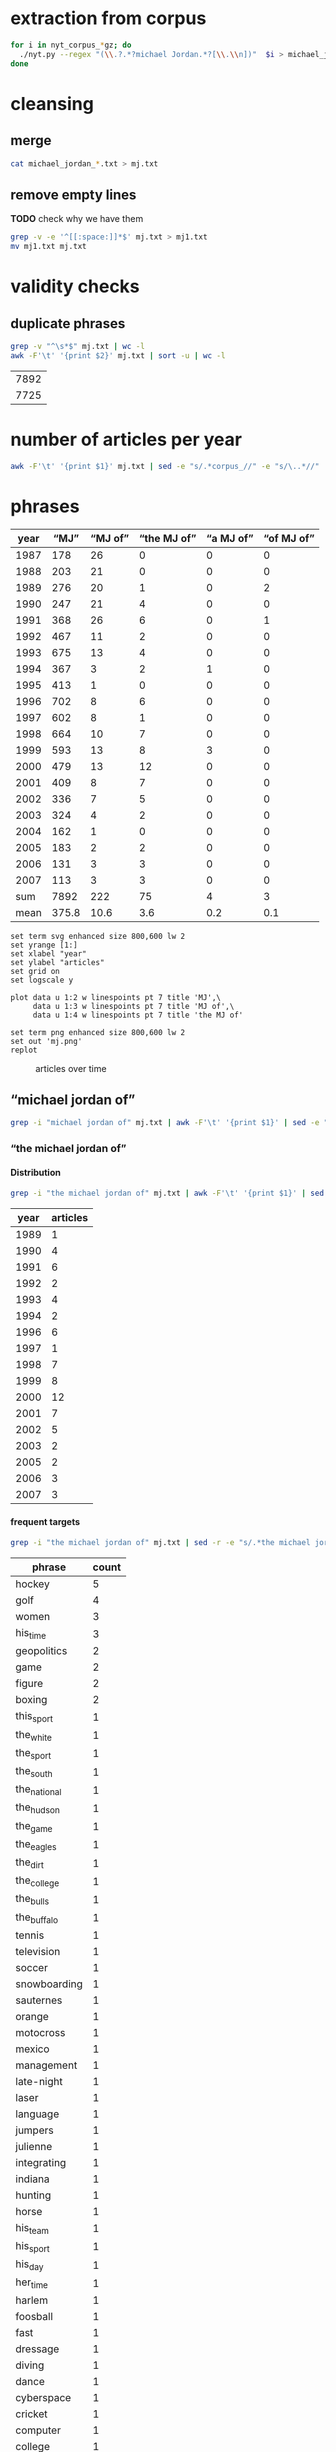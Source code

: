 #+TITLE:
#+AUTHOR: 
#+EMAIL: 
#+KEYWORDS:
#+DESCRIPTION:
#+TAGS:
#+LANGUAGE: en
#+OPTIONS: toc:nil ':t H:5
#+STARTUP: hidestars overview
#+LaTeX_CLASS: scrartcl
#+LaTeX_CLASS_OPTIONS: [a4paper,11pt]
#+PANDOC_OPTIONS:

* extraction from corpus
#+BEGIN_SRC sh
for i in nyt_corpus_*gz; do
  ./nyt.py --regex "(\\.?.*?michael Jordan.*?[\\.\\n])"  $i > michael_jordan_$i.txt
done
#+END_SRC

* cleansing
** merge
#+BEGIN_SRC sh
  cat michael_jordan_*.txt > mj.txt
#+END_SRC

** remove empty lines
*TODO* check why we have them
#+BEGIN_SRC sh
  grep -v -e '^[[:space:]]*$' mj.txt > mj1.txt
  mv mj1.txt mj.txt
#+END_SRC
* validity checks
** duplicate phrases
#+BEGIN_SRC sh
  grep -v "^\s*$" mj.txt | wc -l
  awk -F'\t' '{print $2}' mj.txt | sort -u | wc -l
#+END_SRC

| 7892 |
| 7725 |

* number of articles per year

#+BEGIN_SRC sh
  awk -F'\t' '{print $1}' mj.txt | sed -e "s/.*corpus_//" -e "s/\..*//" | sort  | uniq -c
#+END_SRC

* phrases

#+tblname: mj-data
| year |  "MJ" |     "MJ of" | "the MJ of" | "a MJ of" | "of MJ of" |
|------+-------+-------------+-------------+-----------+------------|
| 1987 |   178 |          26 |           0 |         0 |          0 |
| 1988 |   203 |          21 |           0 |         0 |          0 |
| 1989 |   276 |          20 |           1 |         0 |          2 |
| 1990 |   247 |          21 |           4 |         0 |          0 |
| 1991 |   368 |          26 |           6 |         0 |          1 |
| 1992 |   467 |          11 |           2 |         0 |          0 |
| 1993 |   675 |          13 |           4 |         0 |          0 |
| 1994 |   367 |           3 |           2 |         1 |          0 |
| 1995 |   413 |           1 |           0 |         0 |          0 |
| 1996 |   702 |           8 |           6 |         0 |          0 |
| 1997 |   602 |           8 |           1 |         0 |          0 |
| 1998 |   664 |          10 |           7 |         0 |          0 |
| 1999 |   593 |          13 |           8 |         3 |          0 |
| 2000 |   479 |          13 |          12 |         0 |          0 |
| 2001 |   409 |           8 |           7 |         0 |          0 |
| 2002 |   336 |           7 |           5 |         0 |          0 |
| 2003 |   324 |           4 |           2 |         0 |          0 |
| 2004 |   162 |           1 |           0 |         0 |          0 |
| 2005 |   183 |           2 |           2 |         0 |          0 |
| 2006 |   131 |           3 |           3 |         0 |          0 |
| 2007 |   113 |           3 |           3 |         0 |          0 |
|------+-------+-------------+-------------+-----------+------------|
|  sum |  7892 |         222 |          75 |         4 |          3 |
| mean | 375.8 |        10.6 |         3.6 |       0.2 |        0.1 |
#+TBLFM: @23$2=vsum(@I..@II)::@23$3=vsum(@I..@II)::@23$4=vsum(@I..@II)::@23$5=vsum(@I..@II)::@23$6=vsum(@I..@II)::@24$2=vmean(@I..@II);%2.1f::@24$3=vmean(@I..@II);%2.1f::@24$4=vmean(@I..@II);%2.1f::@24$5=vmean(@I..@II);%2.1f::@24$6=vmean(@I..@II);%2.1f::@25$3=(@-2/$-1@-2) * 100

#+begin_src gnuplot :var data=mj-data :file mj.svg :results silent
  set term svg enhanced size 800,600 lw 2
  set yrange [1:]
  set xlabel "year"
  set ylabel "articles"
  set grid on
  set logscale y

  plot data u 1:2 w linespoints pt 7 title 'MJ',\
       data u 1:3 w linespoints pt 7 title 'MJ of',\
       data u 1:4 w linespoints pt 7 title 'the MJ of'
  
  set term png enhanced size 800,600 lw 2
  set out 'mj.png'
  replot
#+end_src

#+CAPTION: articles over time
#+NAME:   fig:mj
[[file:mj.png]]

** "michael jordan of"
#+BEGIN_SRC sh
  grep -i "michael jordan of" mj.txt | awk -F'\t' '{print $1}' | sed -e "s/.*corpus_//" -e "s/\..*//" | sort | uniq -c
#+END_SRC

*** "the michael jordan of"

**** Distribution

#+BEGIN_SRC sh
  grep -i "the michael jordan of" mj.txt | awk -F'\t' '{print $1}' | sed -e "s/.*corpus_//" -e "s/\..*//" | sort | uniq -c
#+END_SRC

| year | articles |
|------+----------|
| 1989 |        1 |
| 1990 |        4 |
| 1991 |        6 |
| 1992 |        2 |
| 1993 |        4 |
| 1994 |        2 |
| 1996 |        6 |
| 1997 |        1 |
| 1998 |        7 |
| 1999 |        8 |
| 2000 |       12 |
| 2001 |        7 |
| 2002 |        5 |
| 2003 |        2 |
| 2005 |        2 |
| 2006 |        3 |
| 2007 |        3 |

**** frequent targets

#+BEGIN_SRC sh 
  grep -i "the michael jordan of" mj.txt | sed -r -e "s/.*the michael jordan of *(((the|his|this|her) *)?[^ \.,'\"\)]*).*/\1/i" -e "s/ /_/" | tr 'A-Z' 'a-z' | sort | uniq -c  | sort -nr
#+END_SRC

| phrase       | count |
|--------------+-------|
| hockey       |     5 |
| golf         |     4 |
| women        |     3 |
| his_time     |     3 |
| geopolitics  |     2 |
| game         |     2 |
| figure       |     2 |
| boxing       |     2 |
| this_sport   |     1 |
| the_white    |     1 |
| the_sport    |     1 |
| the_south    |     1 |
| the_national |     1 |
| the_hudson   |     1 |
| the_game     |     1 |
| the_eagles   |     1 |
| the_dirt     |     1 |
| the_college  |     1 |
| the_bulls    |     1 |
| the_buffalo  |     1 |
| tennis       |     1 |
| television   |     1 |
| soccer       |     1 |
| snowboarding |     1 |
| sauternes    |     1 |
| orange       |     1 |
| motocross    |     1 |
| mexico       |     1 |
| management   |     1 |
| late-night   |     1 |
| laser        |     1 |
| language     |     1 |
| jumpers      |     1 |
| julienne     |     1 |
| integrating  |     1 |
| indiana      |     1 |
| hunting      |     1 |
| horse        |     1 |
| his_team     |     1 |
| his_sport    |     1 |
| his_day      |     1 |
| her_time     |     1 |
| harlem       |     1 |
| foosball     |     1 |
| fast         |     1 |
| dressage     |     1 |
| diving       |     1 |
| dance        |     1 |
| cyberspace   |     1 |
| cricket      |     1 |
| computer     |     1 |
| college      |     1 |
| brazilian    |     1 |
| bmx          |     1 |
| baseball     |     1 |
| australia    |     1 |
| afghanistan  |     1 |
| actresses    |     1 |
| 12th         |     1 |

**** Examples

#+BEGIN_SRC sh :results raw list
  grep -i "the michael jordan of" mj.txt | sed -e "s/nyt_corpus_//" -e "s/\.har\//\//" -e "s/.xml//" -e "s/[[:space:]]*$//" | sed "s/the michael jordan of/*&*/i"
#+END_SRC

- 1989/05/19/0251456	        The future jurist stood in the pivot and dazzled crowd and opponents by whipping the ball around to cutting teammates. He may have been the closest thing to *the Michael Jordan of* his day, as earthbound as he was.
- 1990/01/03/0313936	        ''Gretzky is *the Michael Jordan of* hockey,'' said Fitzpatrick, who intimidated shooters in the manner of Patrick Ewing.
- 1990/03/07/0332581	        LEAD: She is *the Michael Jordan of* figure skating, a dazzling athlete of uncommon skill who performs at a level unattained by many skaters, unattainable by most others.
- 1990/03/07/0332581	        She is *the Michael Jordan of* figure skating, a dazzling athlete of uncommon skill who performs at a level unattained by many skaters, unattainable by most others.
- 1990/12/24/0410716	        "As a player, my ego says that I don't want to be a 12th man," Haley said. "But, in reality, I think I could be *the Michael Jordan of* 12th men.
- 1991/08/01/0464227	        "I want to become *the Michael Jordan of* golf," said Woods, who prefers being called Tiger to Eldrick.
- 1991/08/01/0464228	        "I want to become *the Michael Jordan of* golf," said Woods, who prefers being called Tiger to Eldrick.
- 1991/08/01/0464297	        "I want to become *the Michael Jordan of* golf," said Woods, who prefers being called Tiger to Eldrick.
- 1991/08/04/0465076	        Eldrick (Tiger) Woods was learning to play out of sand traps when his contemporaries were playing in sandboxes. Now 15 years old, Mr. Woods last weekend became the youngest player ever to win the United States Junior Amateur golf championship. The California high school sophomore, who is also the first black player ever to win the junior championship, may be the best adolescent golfer to come along since Bobby Jones won the Georgia State Amateur in 1944 at the age of 14. Mr. Woods began playing as a toddler, and shot a 48 over nine regulation holes at the age of 3. He marks the progress of his career against that of Jack Nicklaus, whom he intends to supplant as the golf world's consensus all-time greatest. He will get his shot at the reigning United States Amateur champion, 21-year-old Phil Mickelson, in a tournament beginning Aug. 20. "I want to be *the Michael Jordan of* golf," said Mr.
- 1991/08/11/0466343	        On a recent evening on the Upper West Side, Earl Manigault recalled the days when he was *the Michael Jordan of* Harlem, a man who jumped so high he once believed he could take off after a running start and end up sitting on the rim.
- 1991/12/08/0492282	        "I knew immediately that she was a long-ball hitter, emotionally, intellectually and artistically -- and by the way, physically, too -- and it was hard to see where the limitations were," he says. "I thought I had some objectivity. Now, I'm just completely nonobjective about her. She's *the Michael Jordan of* actresses.
- 1992/01/24/0502719	        The Bills are not necessarily in trouble in Sunday's Super Bowl just because Thomas wants to be known as *the Michael Jordan of* his team, leaving the implication that Jim Kelly, the quarterback, is merely Scottie Pippen.
- 1992/07/17/0543317	        "Palmer is brilliant, one of the most balanced managers I've seen," a Digital finance manager said. "He's *the Michael Jordan of* management in Digital.
- 1993/01/24/0585384	        *Bills offensive coordinator Ted Marchibroda calls quarterback Jim Kelly *the Michael Jordan of* the Buffalo team.
- 1993/02/09/0589135	        Erving, who will be 43 on Feb. 22, was *the Michael Jordan of* his time and the unofficial player spokesman before Magic Johnson.
- 1993/02/10/0589436	        Erving was *the Michael Jordan of* his time, but what a different time that was.
- 1993/08/26/0631050	        So do his teammates. "My teammates give me a hard time," he said. "Joey Cora calls me *the Michael Jordan of* the White Sox.
- 1994/07/05/0697585	        If Jones was *the Michael Jordan of* her time, scoring at will, Cain, 33, is the Magic Johnson of hers.
- 1994/07/05/0697643	        "Romario is *the Michael Jordan of* soccer and Bebeto is the Magic Johnson of soccer," said American defender Paul Caligiuri.
- 1996/01/17/0823248	        In large part, this is due to the fact that Guys approach food as they do most things. Like, for example, war. Or its corollary, sports. When a Guy starts cooking, he wants to be the Joe Montana of mousse, *the Michael Jordan of*  julienne, the Cal Ripken Jr.
- 1996/05/10/0849554	        "Mr. Burry is *the Michael Jordan of* integrating insurance and health care, so he commands a pretty big salary," said William Silverman, a spokesman for Blue Cross.
- 1996/06/14/0857634	        Smith said he didn't know if he could afford to keep the veterans Pat Verbeek, a forward, and Jeff Beukeboom, a defenseman. Both become unrestricted free agents on July 1. He said he would bid on free agents "if *the Michael Jordan of* hockey" becomes available.
- 1996/08/03/0869199	        And, of course, *the Michael Jordan of* Brazilian basketball for the past 20 years, has simply been known as Oscar.
- 1996/12/06/0893794	        ''I thought, wouldn't it be interesting to do a commercial that played off that?,'' he continued. ''Our Michael Jordan liked the idea, and we discussed it with the representatives of *the Michael Jordan of* the Bulls.
- 1996/12/06/0893794	        ''Initially we had *the Michael Jordan of* the College Fund, who actually could shoot, making all his shots,'' said Marvin Waldman, executive vice president and group creative director at Y.
- 1997/12/26/0983138	        At the Waffle House, the anonymity factor is almost as intoxicating as the hot maple syrup. No one wants his autograph, and no one asks him if he thinks of himself as *the Michael Jordan of* tennis, a question that makes Sampras lose his appetite wherever and whenever it is asked.
- 1998/03/30/1006144	        ''*The Michael Jordan of* women's basketball,'' Barmore called Holdsclaw.
- 1998/03/30/1006162	        And Holdsclaw is often referred to as *the Michael Jordan of* women's basketball.
- 1998/09/27/1049680	        For Saturday's anniversary race, the celebrities include Mike Adamle, a former football standout at Northwestern University who later played in the N.F.L. and is now a sportscaster, and David Bailey, *the Michael Jordan of* motocross racing in the 1980's who became paralyzed in a racing accident and will compete in a wheelchair along part of the course.
- 1998/11/05/1059693	        The show also features equine entertainers including Bonfire, *the Michael Jordan of* dressage horses.
- 1998/11/06/1060001	        The exhibitions featured the trick horses of the charro champion Jerry Diaz, who surrounds himself and his palomino with a spinning lariat, as well as a balletic dressage demonstration by the four-time United States Olympian Robert Dover and Anky van Grunsven of the Netherlands, whose bay horse, Bonfire, is *the Michael Jordan of* this sport.
- 1998/11/19/1063282	        Kurt Shimada is shaking with joy, disbelief and a twinge of guilt. Moments ago, in the preliminary round of the computer game championships, he didn't just beat but demolished Dennis Fong, who happens to be *the Michael Jordan of* computer games.
- 1998/12/27/1072824	        Here's to Brian Foster, *the Michael Jordan of* BMX racing, whose bike-riding skills earn him more than $100,000 per year.
- 1999/01/17/1077956	        Terje Haakenson, a Norwegian, executes moves on a snowboard that nobody had ever seen before, so he's dubbed *the Michael Jordan of* snowboarding -- in every interview and article on him.
- 1999/01/17/1077956	 The Australian batsman Steve Waugh wins championships everywhere he plays. That makes him *the Michael Jordan of* cricket.
- 1999/01/17/1077956	 Doubt it? Check out his news clippings. Jorge Campos isn't necessarily the world's best soccer player, but he can't go anywhere in his country without being recognized. To his publicist, that makes him *the Michael Jordan of* Mexico.
- 1999/01/17/1077956	        So here's a guide to the Jordans still at work. Meet *the Michael Jordan of* .
- 1999/01/24/1080017	        If you think that Mike will live forever, remember the role Johnny Carson played in the national culture (he was *the Michael Jordan of* late-night TV) and the enormous coverage of his retirement and his replacements.
- 1999/03/28/1095607	        It is not easy for this generation of Americans to grasp how important the United States is to the world in the era of globalization. America today is *the Michael Jordan of* geopolitics -- the overwhelmingly dominant system.
- 1999/05/19/1108691	        ''Tropicana is *the Michael Jordan of* orange juice,'' said Emanuel Goldman, a global consumer-products analyst for Merrill Lynch.
- 1999/12/05/1158663	        Now, as in 1996, she's the oldest, a distinction she has learned to forget ''except when I wake up in the middle of the night feeling the aches and pains.'' Or when, during a heated practice, she's trying to outfox youngsters like Chamique Holdsclaw, the player she's pegged as the star for the new millennium and to whom she's prepared to bequeath her moniker as *the Michael Jordan of* women's ball.
- 2000/02/22/1178469	        ''It's very unique, though, to be able to bring *the Michael Jordan of* baseball home where he was raised in Cincinnati,'' said Jim Bowden, the Reds' general manager, who tried to minimize how the contract favors the Reds.
- 2000/05/06/1197248	        For the benefit of anyone under 40, Howdy Doody was *the Michael Jordan of* television puppets.
- 2000/05/14/1199474	        He sold his Checkers restaurants when he joined Burger King. ''They wanted *the Michael Jordan of* fast food,'' Mr.
- 2000/05/15/1199732	        But do not feel too sorry for Jones. He has a 42-1 record. He is a millionaire many times over. He is *the Michael Jordan of* his sport, but even Jordan could find legitimate challengers.
- 2000/06/19/1208725	        ''He's *the Michael Jordan of* diving,'' Ruiz said.
- 2000/08/13/1222322	        The games, now six years old -- an eternity in youth culture -- as well as the newer Gravity Games on NBC, are spawning extremes of their own. This fall, for instance, will see the debut of not one but two brands of extreme sports trading cards. The stunt biker Dave Mirra, *the Michael Jordan of* the dirt set, has his own chewing gum (Dave Mirra's BMX Bubble Gum), as well as his own pro model signature Adidas sneaker as well as a cereal en route.
- 2000/09/17/1231421	        LASER -- In the popular open dinghy class, Robert Scheidt of Brazil is *the Michael Jordan of* Laser sailing, a dominant force who has won four world championships.
- 2000/09/29/1234541	        When the Australian point guard, Shane Heal, referred to him as ''*the Michael Jordan of* Australia'' today, Gaze shook his head.
- 2000/11/05/1244777	        Chris Ballard article on trivia buffs who are passionate almost to obsession about becoming contestants on TV game shows and spend lots of time playing, and winning, Internet trivia contests; focuses on Leszek Pawlowicz, considered *the Michael Jordan of* game shows; photos (M)
- 2000/11/05/1244777	        But even with all the cerebral firepower on hand, there is one man who stands head-and-slumping shoulders above all these factheads, a non-Jipter named Leszek Pawlowicz. A quiet 43-year-old computer consultant who has been called ''*the Michael Jordan of* game shows,'' Pawlowicz (pronounced pa-VLO-vich) never lost a match while steamrolling to the title of the 1992 ''Jeopardy!'' Tournament of Champions.
- 2000/12/15/1255406	        Mr. Bush will soon discover that preserving this system is critical not only for America, it is critical for the world. America today is *the Michael Jordan of* geopolitics.
- 2000/12/31/1259397	        Willey said it would benefit *the Michael Jordan of* cyberspace to log a few minutes on a real basketball court, and for the virtual version of Mike Tyson to know his way around an actual boxing ring.
- 2001/01/04/1260139	        Armstead and Barrow have been extremely respectful of McNabb this week, with Barrow calling him *the Michael Jordan of* the Eagles.
- 2001/01/08/1261308	        A quarterback who came into this game confident, with a cocky bounce in his step, looked confused in the pocket, even timid, against the Giants. McNabb has been called *the Michael Jordan of* the National Football League.
- 2001/10/28/1337997	        During his high school years, Mr. Khalilzad attended the Ghazi Lycée in Kabul, a rigorous, elite school, and went out for the Afghan national basketball team. ''He was not destined to become *the Michael Jordan of* Afghanistan,'' recalled Thomas E.
- 2001/11/04/1339731	        While he was a particularly obnoxious version, Yankee fans have long been the ugly Americans of sport. Like the old stereotype of Americans abroad, Yankee fans flaunt an assumption of wealth and dominance. In their case, it's from wearing pin-striped shirts bearing the numbers of the most storied players in baseball history -- the Babe (now known as *the Michael Jordan of* his time), Lou Gehrig (if he hadn't died under contract, he would still be playing and nobody would know Cal Ripken), Joe DiMaggio (less mysteriously dignified but more interesting since the recent publication of a sour bio), Yogi Berra (in a deserved comeback as the role model for Yoda) and Mickey Mantle (redeemed by a gutsy death and Billy Crystal's movie, ''61*'').
- 2001/11/08/1340953	        In his new ''Music of the Line/ Words in Shape,'' which completed the program, the first two of three central trios glow with wonderfully inventive choreography that is full of quietly humane surprises, as do a quartet and a solo in ''Mix 25.'' The solo sensitively celebrates the gifts of Steve Humphrey, a longtime standout in the fine company and who, in a world that valued art more, would probably be *the Michael Jordan of* dance.
- 2001/12/05/1348659	        AS a Quebec teenager, he was compared to Jean Béliveau, the best center in the Montreal Canadiens' elegant history. When he was the No. 1 choice over all in the N.H.L.'s 1998 entry draft, he was touted by the Tampa Bay Lightning as ''*the Michael Jordan of* hockey'' -- the ultimate sports mixed metaphor.
- 2001/12/05/1348659	        Center Scott Gomez and defenseman Colin White were mentioned in the reported trade talk and for Lecavalier, and the Devils would probably part with those two. But it's doubtful that the Lightning could justify trading ''*the Michael Jordan of* hockey'' for Gomez and White.
- 2002/01/27/1362919	        ''They say he is the best boxer in the world, *the Michael Jordan of* boxing,'' Forrest said.
- 2002/04/14/1384103	        The next morning, I tested my hypothesis. I drove out to a spot on the north side of the pier and stopped to talk to some of the regulars, Jimmy Mulligan, Peter Catanese and John Francesconi, known to his friends as *the Michael Jordan of* the Hudson.
- 2002/07/01/1405095	        ''Kiraly, he's like *the Michael Jordan of* the sport,'' said Armato, who founded the A.
- 2002/07/25/1410921	        In Pletcher's case, he would like, just once, to hear his name without the qualification that he is a former assistant to D. Wayne Lukas. He learned much from Lukas, who statistically is *the Michael Jordan of* horse racing, and he is grateful.
- 2002/12/22/1450658	        Mr. Barta is neither a Jethro Clampett nor a redneck. He said his political views were ''just to the right of Attila the Hun,'' but he talks about honor and chivalry, grew up in a well-to-do family in Westchester with a second home in Maine, learned his manners at preppy New England boarding schools and buys and sells corporate jets for a living. He writes for Sport Fishing, Marlin and Big Game Fishing Journal magazines and The Improper Hamptonian. He flies turboprops and light jets, skydives and runs an annual blue marlin tournament that has raised $775,000 for charity in the last six years. This month he appeared as the outdoors consultant on ''The Best Damn Sport Show, Period'' with Tom Arnold on Fox Sports. He was introduced as *the Michael Jordan of* hunting and fishing.
- 2003/03/09/1471019	        A month later, Bowden was using only superlatives. ''He's *the Michael Jordan of* the game,'' Bowden said.
- 2003/06/03/1494048	        ''The next thing you know, I get cut for Mr. Indiana Basketball,'' Bowen said. ''I posted him up, shot right over him and scored. The coach says, 'I don't want that.' You don't want that? He was *the Michael Jordan of* Indiana.
- 2005/09/18/1702809	        2. 2001 Château Guiraud Sauternes, $38 (half bottle). ''Château d'Yquem is *the Michael Jordan of* Sauternes,'' he says.
- 2005/10/09/1708539	        ''I would tape it, and replay it, to make sure that I understood everything,'' Mr. Lowry said. ''Bill is *the Michael Jordan of* language.
- 2006/02/05/1737164	        Ethics exemplar. And soon to become, in marketing terms, ''*the Michael Jordan of* college coaches,'' according to his agent, David Falk (who is, yes, Jordan's agent).
- 2006/06/06/1767059	        He had them open a container that held *the Michael Jordan of* jumpers, a species the biologists liked to call rocket frogs.
- 2006/11/06/1802795	        Frederic Collignon, a 30-year-old who works as a car salesman in Liège, Belgium, but who is considered by his fans to be *the Michael Jordan of* foosball, said, ''Nice mountains, nice view, a little bit too cold, and it is different from Vegas, but I still like the town.
- 2007/03/28/1836163	        Like Solzhenitsyn's Denisovich, Mr. Thomas finds a grim satisfaction in work. He is happy to cobble shoes for the Korean riot police at the rate of 80 cents a day. Even better than the loose camaraderie and open spaces of the factory floor is the prison sports program. Each factory has a basketball team, and Mr. Thomas, a first-round draft pick, emerges as *the Michael Jordan of* the South Korean penal system.
- 2007/04/17/1841042	        Billed as *the Michael Jordan of* hockey by a former Lightning owner, Lecavalier appeared to be on a career path more like Sam Bowie's, his 37 points in 76 games in his fourth season seeming to cement his underachieving status.
- 2007/05/03/1844722	        ''In terms of his crossover appeal in boxing, there is nobody like him,'' said Brian Herlihy, the division marketing manager for Cazadores, whose name will appear on the mat below the boxers, on the ropes and on a banner above the ring. ''He is unique. He's *the Michael Jordan of* boxing.

*** "a michael jordan of"
#+BEGIN_SRC sh
  grep -i "a michael jordan of" mj.txt | awk -F'\t' '{print $1}' | sed -e "s/.*corpus_//" -e "s/\..*//" | sort | uniq -c
#+END_SRC

#+BEGIN_SRC sh :results raw list
  grep -i "a michael jordan of" mj.txt | sed -e "s/nyt_corpus_//" -e "s/\.har\//\//" -e "s/.xml//" -e "s/[[:space:]]*$//" | sed "s/a michael jordan of/*&*/i"
#+END_SRC

- 1994/01/23/0664050	        "He was, I think, one of the fiercest competitors I've ever seen. For a long time, it was L. T. every day, every way. He was kind of like *a Michael Jordan of* football.
- 1999/01/17/1077956	 But although Jordan retired from the Chicago Bulls and the game of basketball last week, there's still *a Michael Jordan of* snowboarding.
- 1999/01/17/1077956	 And *a Michael Jordan of* bull riding.
- 1999/01/17/1077956	 Even *a Michael Jordan of* real-life bulls.

*** "of michael jordan of"
#+BEGIN_SRC sh
  grep -i "of michael jordan of" mj.txt | awk -F'\t' '{print $1}' | sed -e "s/.*corpus_//" -e "s/\..*//" | sort | uniq -c
#+END_SRC

#+BEGIN_SRC sh :results raw list
  grep -i "of michael jordan of" mj.txt | sed -e "s/nyt_corpus_//" -e "s/\.har\//\//" -e "s/.xml//" -e "s/[[:space:]]*$//" | sed "s/of michael jordan of/*&*/i"
#+END_SRC

- 1989/02/07/0221328	        LEAD: Kenny Walker of the Knicks and two rookies, Shelton Jones of the Philadelphia 76ers and Chris Morris of the Nets, have been added to the field for the National Basketball Association's slam-dunk championship Saturday at Houston. The three additions followed by one day the withdrawal *of Michael Jordan of* the
- 1989/02/07/0221328	        Kenny Walker of the Knicks and two rookies, Shelton Jones of the Philadelphia 76ers and Chris Morris of the Nets, have been added to the field for the National Basketball Association's slam-dunk championship Saturday at Houston. The three additions followed by one day the withdrawal *of Michael Jordan of* the Bulls, the two-time defending champion, who has a sprained knee.
- 1991/07/02/0456931	        Also during the All-Star Game, Nike plans to show new spots with the tennis star Andre Agassi; David Robinson of the San Antonio Spurs of the National Basketball Association, and the film director Spike Lee as Mars Blackmon, the ultimate fan *of Michael Jordan of* the N.

* TODO vossantos
manually check all candidates ...
